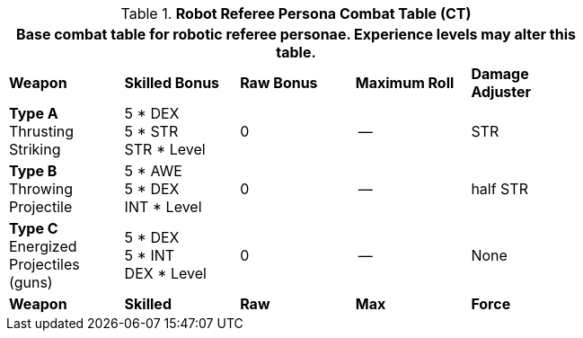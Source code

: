 // Table 11.10 Robot Referee Persona Combat Table (CT)
.*Robot Referee Persona Combat Table (CT)*
[width="75%",cols="5*^",frame="all", stripes="even"]
|===
5+<|Base combat table for robotic referee personae. Experience levels may alter this table.

s|Weapon
s|Skilled Bonus
s|Raw Bonus
s|Maximum Roll
s|Damage Adjuster

|*Type A* +
Thrusting +
Striking
|5 * DEX +
5 * STR +
STR * Level
|0
|--
|STR

|*Type B* +
Throwing +
Projectile
|5 * AWE +
5 * DEX +
INT * Level
|0
|--
|half STR

|*Type C* +
Energized +
Projectiles +
(guns)
|5 * DEX +
5 * INT +
DEX * Level
|0
|--
|None

s|Weapon
s|Skilled
s|Raw
s|Max
s|Force
|===

